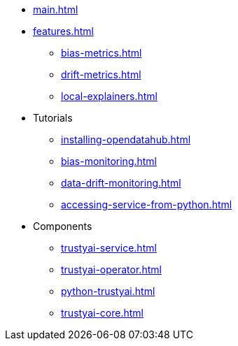* xref:main.adoc[]
* xref:features.adoc[]
** xref:bias-metrics.adoc[]
** xref:drift-metrics.adoc[]
** xref:local-explainers.adoc[]
* Tutorials
** xref:installing-opendatahub.adoc[]
** xref:bias-monitoring.adoc[]
** xref:data-drift-monitoring.adoc[]
** xref:accessing-service-from-python.adoc[]
* Components
** xref:trustyai-service.adoc[]
** xref:trustyai-operator.adoc[]
** xref:python-trustyai.adoc[]
** xref:trustyai-core.adoc[]
